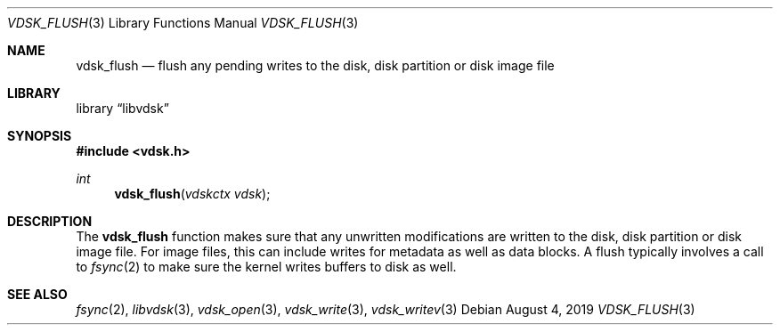 .\"
.\" Copyright (c) 2019 Marcel Moolenaar
.\" All rights reserved.
.\"
.\" Redistribution and use in source and binary forms, with or without
.\" modification, are permitted provided that the following conditions
.\" are met:
.\" 1. Redistributions of source code must retain the above copyright
.\"    notice, this list of conditions and the following disclaimer.
.\" 2. Redistributions in binary form must reproduce the above copyright
.\"    notice, this list of conditions and the following disclaimer in the
.\"    documentation and/or other materials provided with the distribution.
.\"
.\" THIS SOFTWARE IS PROVIDED BY THE DEVELOPERS ``AS IS'' AND ANY EXPRESS OR
.\" IMPLIED WARRANTIES, INCLUDING, BUT NOT LIMITED TO, THE IMPLIED WARRANTIES
.\" OF MERCHANTABILITY AND FITNESS FOR A PARTICULAR PURPOSE ARE DISCLAIMED.
.\" IN NO EVENT SHALL THE DEVELOPERS BE LIABLE FOR ANY DIRECT, INDIRECT,
.\" INCIDENTAL, SPECIAL, EXEMPLARY, OR CONSEQUENTIAL DAMAGES (INCLUDING, BUT
.\" NOT LIMITED TO, PROCUREMENT OF SUBSTITUTE GOODS OR SERVICES; LOSS OF USE,
.\" DATA, OR PROFITS; OR BUSINESS INTERRUPTION) HOWEVER CAUSED AND ON ANY
.\" THEORY OF LIABILITY, WHETHER IN CONTRACT, STRICT LIABILITY, OR TORT
.\" (INCLUDING NEGLIGENCE OR OTHERWISE) ARISING IN ANY WAY OUT OF THE USE OF
.\" THIS SOFTWARE, EVEN IF ADVISED OF THE POSSIBILITY OF SUCH DAMAGE.
.\"
.\" $FreeBSD$
.\"
.Dd August 4, 2019
.Dt VDSK_FLUSH 3
.Os
.Sh NAME
.Nm vdsk_flush
.Nd flush any pending writes to the disk, disk partition or disk image file
.Sh LIBRARY
.Lb libvdsk
.Sh SYNOPSIS
.In vdsk.h
.Ft int
.Fn vdsk_flush "vdskctx vdsk"
.Sh DESCRIPTION
The
.Nm vdsk_flush
function makes sure that any unwritten modifications are written to the
disk, disk partition or disk image file.
For image files, this can include writes for metadata as well as data
blocks.
A flush typically involves a call to
.Xr fsync 2
to make sure the kernel writes buffers to disk as well.
.Sh SEE ALSO
.Xr fsync 2 ,
.Xr libvdsk 3 ,
.Xr vdsk_open 3 ,
.Xr vdsk_write 3 ,
.Xr vdsk_writev 3
